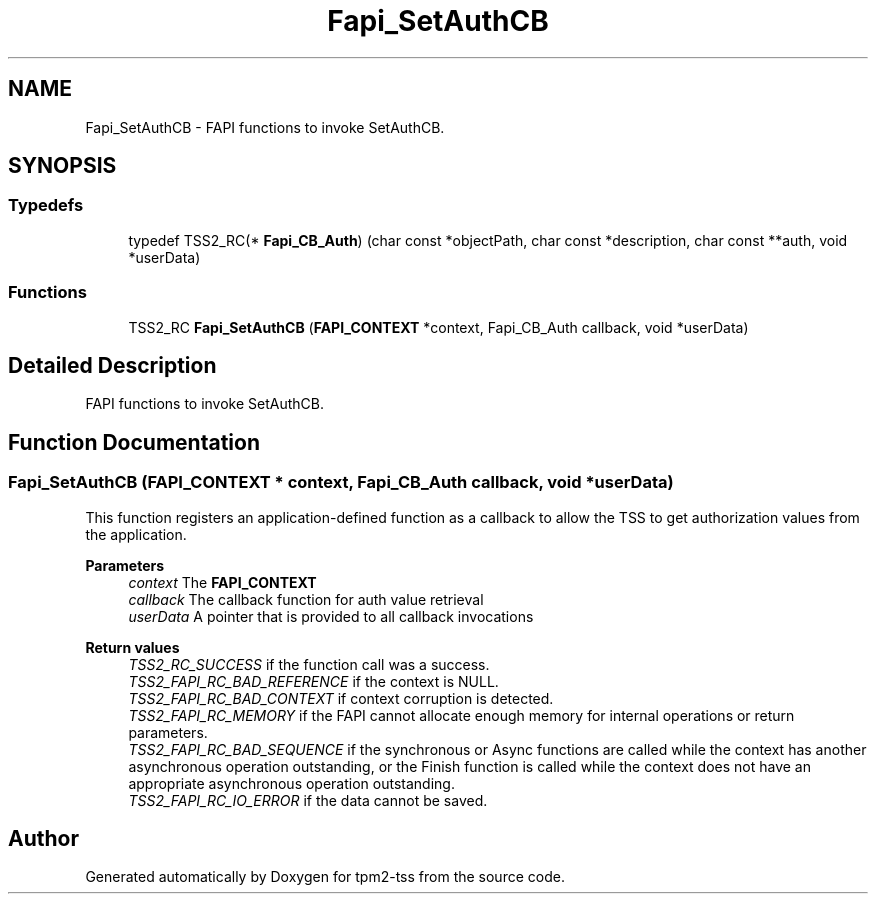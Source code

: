 .TH "Fapi_SetAuthCB" 3 "Mon May 15 2023" "Version 4.0.1-44-g8699ab39" "tpm2-tss" \" -*- nroff -*-
.ad l
.nh
.SH NAME
Fapi_SetAuthCB \- FAPI functions to invoke SetAuthCB\&.  

.SH SYNOPSIS
.br
.PP
.SS "Typedefs"

.in +1c
.ti -1c
.RI "typedef TSS2_RC(* \fBFapi_CB_Auth\fP) (char const *objectPath, char const *description, char const **auth, void *userData)"
.br
.in -1c
.SS "Functions"

.in +1c
.ti -1c
.RI "TSS2_RC \fBFapi_SetAuthCB\fP (\fBFAPI_CONTEXT\fP *context, Fapi_CB_Auth callback, void *userData)"
.br
.in -1c
.SH "Detailed Description"
.PP 
FAPI functions to invoke SetAuthCB\&. 


.SH "Function Documentation"
.PP 
.SS "Fapi_SetAuthCB (\fBFAPI_CONTEXT\fP * context, Fapi_CB_Auth callback, void * userData)"
This function registers an application-defined function as a callback to allow the TSS to get authorization values from the application\&.
.PP
\fBParameters\fP
.RS 4
\fIcontext\fP The \fBFAPI_CONTEXT\fP 
.br
\fIcallback\fP The callback function for auth value retrieval 
.br
\fIuserData\fP A pointer that is provided to all callback invocations
.RE
.PP
\fBReturn values\fP
.RS 4
\fITSS2_RC_SUCCESS\fP if the function call was a success\&. 
.br
\fITSS2_FAPI_RC_BAD_REFERENCE\fP if the context is NULL\&. 
.br
\fITSS2_FAPI_RC_BAD_CONTEXT\fP if context corruption is detected\&. 
.br
\fITSS2_FAPI_RC_MEMORY\fP if the FAPI cannot allocate enough memory for internal operations or return parameters\&. 
.br
\fITSS2_FAPI_RC_BAD_SEQUENCE\fP if the synchronous or Async functions are called while the context has another asynchronous operation outstanding, or the Finish function is called while the context does not have an appropriate asynchronous operation outstanding\&. 
.br
\fITSS2_FAPI_RC_IO_ERROR\fP if the data cannot be saved\&. 
.RE
.PP

.SH "Author"
.PP 
Generated automatically by Doxygen for tpm2-tss from the source code\&.
